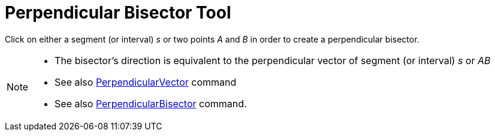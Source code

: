 = Perpendicular Bisector Tool
:page-en: tools/Perpendicular_Bisector
ifdef::env-github[:imagesdir: /en/modules/ROOT/assets/images]

Click on either a segment (or interval) _s_ or two points _A_ and _B_ in order to create a perpendicular bisector.

[NOTE]
====

* The bisector’s direction is equivalent to the perpendicular vector of segment (or interval) _s_ or _AB_
* See also xref:/commands/PerpendicularVector.adoc[PerpendicularVector] command
* See also xref:/commands/PerpendicularBisector.adoc[PerpendicularBisector] command.

====
